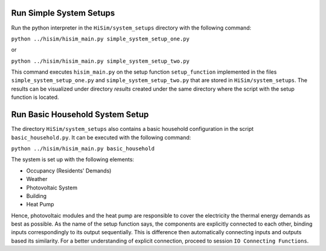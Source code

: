 .. _tutorial:

Run Simple System Setups
-----------------------
Run the python interpreter in the ``HiSim/system_setups`` directory with the following command:


``python ../hisim/hisim_main.py simple_system_setup_one.py``

or


``python ../hisim/hisim_main.py simple_system_setup_two.py``


This command executes ``hisim_main.py`` on the setup function ``setup_function`` implemented in the files ``simple_system_setup_one.py``
and ``simple_system_setup_two.py`` that are stored in ``HiSim/system_setups``.
The results can be visualized under directory `results` created under the same directory where the script with the setup
function is located.

Run Basic Household System Setup
-----------------------
The directory ``HiSim/system_setups`` also contains a basic household configuration in the script ``basic_household.py``.
It can be executed with the following command:


``python ../hisim/hisim_main.py basic_household``


The system is set up with the following elements:

* Occupancy (Residents' Demands)
* Weather
* Photovoltaic System
* Building
* Heat Pump

Hence, photovoltaic modules and the heat pump are responsible to cover the electricity the thermal energy demands as best as possible. As the name of the setup function says, the components are explicitly connected to each other, binding inputs correspondingly to its output sequentially. This is difference then automatically connecting inputs and outputs based its similarity. For a better understanding of explicit connection, proceed to session ``IO Connecting Functions``.

